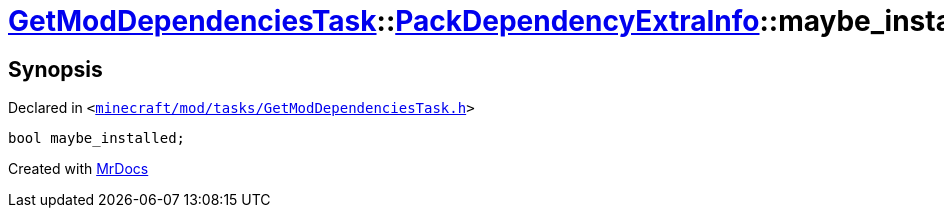 [#GetModDependenciesTask-PackDependencyExtraInfo-maybe_installed]
= xref:GetModDependenciesTask.adoc[GetModDependenciesTask]::xref:GetModDependenciesTask/PackDependencyExtraInfo.adoc[PackDependencyExtraInfo]::maybe&lowbar;installed
:relfileprefix: ../../
:mrdocs:


== Synopsis

Declared in `&lt;https://github.com/PrismLauncher/PrismLauncher/blob/develop/launcher/minecraft/mod/tasks/GetModDependenciesTask.h#L53[minecraft&sol;mod&sol;tasks&sol;GetModDependenciesTask&period;h]&gt;`

[source,cpp,subs="verbatim,replacements,macros,-callouts"]
----
bool maybe&lowbar;installed;
----



[.small]#Created with https://www.mrdocs.com[MrDocs]#

